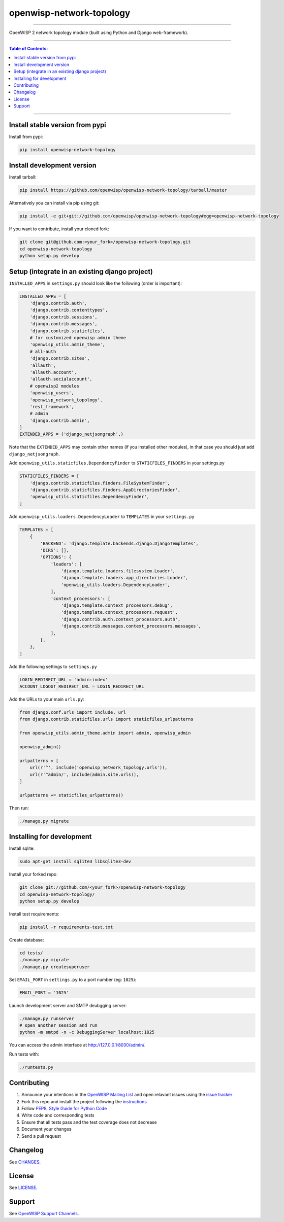 openwisp-network-topology
=========================

.. image:: https://travis-ci.org/openwisp/openwisp-network-topology.svg?branch=master
    :target: https://travis-ci.org/openwisp/openwisp-network-topology

.. image:: https://coveralls.io/repos/github/openwisp/openwisp-network-topology/badge.svg
    :target: https://coveralls.io/github/openwisp/openwisp-network-topology

.. image:: https://requires.io/github/openwisp/openwisp-network-topology/requirements.svg?branch=master
    :target: https://requires.io/github/openwisp/openwisp-network-topology/requirements/?branch=master
    :alt: Requirements Status

.. image:: https://badge.fury.io/py/openwisp-network-topology.svg
    :target: http://badge.fury.io/py/openwisp-network-topology

------------

OpenWISP 2 network topology module (built using Python and Django web-framework).

.. figure:: docs/images/visualizer.png
   :align: center
   :alt: 

------------

.. contents:: **Table of Contents**:
   :backlinks: none
   :depth: 3

------------

Install stable version from pypi
--------------------------------

Install from pypi:

.. code-block:: shell

    pip install openwisp-network-topology

Install development version
---------------------------

Install tarball:

.. code-block:: shell

    pip install https://github.com/openwisp/openwisp-network-topology/tarball/master

Alternatively you can install via pip using git:

.. code-block:: shell

    pip install -e git+git://github.com/openwisp/openwisp-network-topology#egg=openwisp-network-topology

If you want to contribute, install your cloned fork:

.. code-block:: shell

    git clone git@github.com:<your_fork>/openwisp-network-topology.git
    cd openwisp-network-topology
    python setup.py develop

Setup (integrate in an existing django project)
-----------------------------------------------

``INSTALLED_APPS`` in ``settings.py`` should look like the following (order is important):

.. code-block:: python

    INSTALLED_APPS = [
        'django.contrib.auth',
        'django.contrib.contenttypes',
        'django.contrib.sessions',
        'django.contrib.messages',
        'django.contrib.staticfiles',
        # for customized openwisp admin theme
        'openwisp_utils.admin_theme',
        # all-auth
        'django.contrib.sites',
        'allauth',
        'allauth.account',
        'allauth.socialaccount',
        # openwisp2 modules
        'openwisp_users',
        'openwisp_network_topology',
        'rest_framework',
        # admin
        'django.contrib.admin',
    ]
    EXTENDED_APPS = ('django_netjsongraph',)

Note that the ``EXTENDED_APPS`` may contain other names (if you installed other modules), in that case you should just add ``django_netjsongraph``.

Add ``openwisp_utils.staticfiles.DependencyFinder`` to ``STATICFILES_FINDERS`` in your settings.py

.. code-block:: python

    STATICFILES_FINDERS = [
        'django.contrib.staticfiles.finders.FileSystemFinder',
        'django.contrib.staticfiles.finders.AppDirectoriesFinder',
        'openwisp_utils.staticfiles.DependencyFinder',
    ]

Add ``openwisp_utils.loaders.DependencyLoader`` to ``TEMPLATES`` in your ``settings.py``

.. code-block:: python

    TEMPLATES = [
        {
            'BACKEND': 'django.template.backends.django.DjangoTemplates',
            'DIRS': [],
            'OPTIONS': {
                'loaders': [
                    'django.template.loaders.filesystem.Loader',
                    'django.template.loaders.app_directories.Loader',
                    'openwisp_utils.loaders.DependencyLoader',
                ],
                'context_processors': [
                    'django.template.context_processors.debug',
                    'django.template.context_processors.request',
                    'django.contrib.auth.context_processors.auth',
                    'django.contrib.messages.context_processors.messages',
                ],
            },
        },
    ]

Add the following settings to ``settings.py``

.. code-block:: python

    LOGIN_REDIRECT_URL = 'admin:index'
    ACCOUNT_LOGOUT_REDIRECT_URL = LOGIN_REDIRECT_URL

Add the URLs to your main ``urls.py``:

.. code-block:: python

    from django.conf.urls import include, url
    from django.contrib.staticfiles.urls import staticfiles_urlpatterns

    from openwisp_utils.admin_theme.admin import admin, openwisp_admin

    openwisp_admin()

    urlpatterns = [
        url(r'^', include('openwisp_network_topology.urls')),
        url(r'^admin/', include(admin.site.urls)),
    ]

    urlpatterns += staticfiles_urlpatterns()

Then run:

.. code-block:: shell

    ./manage.py migrate

Installing for development
--------------------------

Install sqlite:

.. code-block:: shell

    sudo apt-get install sqlite3 libsqlite3-dev

Install your forked repo:

.. code-block:: shell

    git clone git://github.com/<your_fork>/openwisp-network-topology
    cd openwisp-network-topology/
    python setup.py develop

Install test requirements:

.. code-block:: shell

    pip install -r requirements-test.txt

Create database:

.. code-block:: shell

    cd tests/
    ./manage.py migrate
    ./manage.py createsuperuser

Set ``EMAIL_PORT`` in ``settings.py`` to a port number (eg: ``1025``):

.. code-block:: python

    EMAIL_PORT = '1025'

Launch development server and SMTP deubgging server:

.. code-block:: shell

    ./manage.py runserver
    # open another session and run
    python -m smtpd -n -c DebuggingServer localhost:1025

You can access the admin interface at http://127.0.0.1:8000/admin/.

Run tests with:

.. code-block:: shell

    ./runtests.py

Contributing
------------

1. Announce your intentions in the `OpenWISP Mailing List <https://groups.google.com/d/forum/openwisp>`_
   and open relavant issues using the `issue tracker
   <https://github.com/openwisp/openwisp-network-topology/issues>`_
2. Fork this repo and install the project following the `instructions
   <https://github.com/openwisp/openwisp-network-topology#install-development-version>`_
3. Follow `PEP8, Style Guide for Python Code`_
4. Write code and corresponding tests
5. Ensure that all tests pass and the test coverage does not decrease
6. Document your changes
7. Send a pull request

.. _PEP8, Style Guide for Python Code: http://www.python.org/dev/peps/pep-0008/

Changelog
---------

See `CHANGES <https://github.com/openwisp/openwisp-network-topology/blob/master/CHANGES.rst>`_.

License
-------

See `LICENSE <https://github.com/openwisp/openwisp-network-topology/blob/master/LICENSE>`_.

Support
-------

See `OpenWISP Support Channels <http://openwisp.org/support.html>`_.


